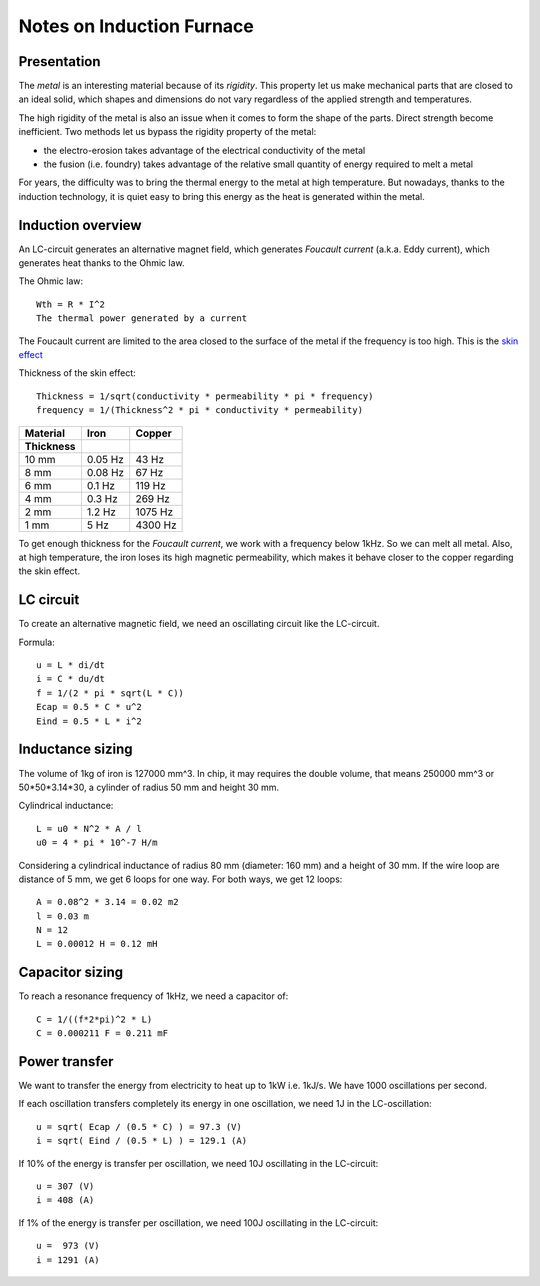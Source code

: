 ==========================
Notes on Induction Furnace
==========================


Presentation
============

The *metal* is an interesting material because of its *rigidity*. This property let us make mechanical parts that are closed to an ideal solid, which shapes and dimensions do not vary regardless of the applied strength and temperatures.

The high rigidity of the metal is also an issue when it comes to form the shape of the parts. Direct strength become inefficient. Two methods let us bypass the rigidity property of the metal:

- the electro-erosion takes advantage of the electrical conductivity of the metal
- the fusion (i.e. foundry) takes advantage of the relative small quantity of energy required to melt a metal

For years, the difficulty was to bring the thermal energy to the metal at high temperature. But nowadays, thanks to the induction technology, it is quiet easy to bring this energy as the heat is generated within the metal.


Induction overview
==================

An LC-circuit generates an alternative magnet field, which generates *Foucault current* (a.k.a. Eddy current), which generates heat thanks to the Ohmic law.

The Ohmic law::

  Wth = R * I^2
  The thermal power generated by a current


The Foucault current are limited to the area closed to the surface of the metal if the frequency is too high. This is the `skin effect`_

.. _`skin effect`: https://en.wikipedia.org/wiki/Skin_effect


Thickness of the skin effect::

  Thickness = 1/sqrt(conductivity * permeability * pi * frequency)
  frequency = 1/(Thickness^2 * pi * conductivity * permeability)


=========   =========   ============
Material    Iron        Copper
Thickness
=========   =========   ============
10 mm       0.05 Hz         43 Hz
8 mm        0.08 Hz         67 Hz
6 mm        0.1 Hz         119 Hz
4 mm        0.3 Hz         269 Hz
2 mm        1.2 Hz        1075 Hz
1 mm        5 Hz          4300 Hz
=========   =========   ============


To get enough thickness for the *Foucault current*, we work with a frequency below 1kHz. So we can melt all metal. Also, at high temperature, the iron loses its high magnetic permeability, which makes it behave closer to the copper regarding the skin effect.


LC circuit
==========

To create an alternative magnetic field, we need an oscillating circuit like the LC-circuit.

.. image:: lc_circuit.png

Formula::

  u = L * di/dt
  i = C * du/dt
  f = 1/(2 * pi * sqrt(L * C))
  Ecap = 0.5 * C * u^2
  Eind = 0.5 * L * i^2

Inductance sizing
=================

The volume of 1kg of iron is 127000 mm^3. In chip, it may requires the double volume, that means 250000 mm^3 or 50*50*3.14*30, a cylinder of radius 50 mm and height 30 mm.

Cylindrical inductance::

  L = u0 * N^2 * A / l
  u0 = 4 * pi * 10^-7 H/m

Considering a cylindrical inductance of radius 80 mm (diameter: 160 mm) and a height of 30 mm. If the wire loop are distance of 5 mm, we get 6 loops for one way. For both ways, we get 12 loops::

  A = 0.08^2 * 3.14 = 0.02 m2
  l = 0.03 m
  N = 12
  L = 0.00012 H = 0.12 mH


Capacitor sizing
================

To reach a resonance frequency of 1kHz, we need a capacitor of::

  C = 1/((f*2*pi)^2 * L)
  C = 0.000211 F = 0.211 mF


Power transfer
==============

We want to transfer the energy from electricity to heat up to 1kW i.e. 1kJ/s. We have 1000 oscillations per second.

If each oscillation transfers completely its energy in one oscillation, we need 1J in the LC-oscillation::

  u = sqrt( Ecap / (0.5 * C) ) = 97.3 (V)
  i = sqrt( Eind / (0.5 * L) ) = 129.1 (A)


If 10% of the energy is transfer per oscillation, we need 10J oscillating in the LC-circuit::

  u = 307 (V)
  i = 408 (A)

If 1% of the energy is transfer per oscillation, we need 100J oscillating in the LC-circuit::

  u =  973 (V)
  i = 1291 (A)

